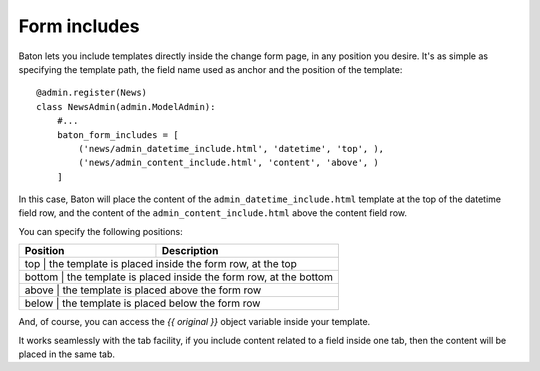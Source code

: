Form includes
=========

.. image:: images/baton-form-includes.html

Baton lets you include templates directly inside the change form page, in any position you desire. It's as simple as specifying the template path, the field name used as anchor and the position of the template::

    @admin.register(News)
    class NewsAdmin(admin.ModelAdmin):
        #...
        baton_form_includes = [
            ('news/admin_datetime_include.html', 'datetime', 'top', ),
            ('news/admin_content_include.html', 'content', 'above', )
        ]

In this case, Baton will place the content of the ``admin_datetime_include.html`` template at the top of the datetime field row, and the content of the ``admin_content_include.html`` above the content field row.

You can specify the following positions:

+------------------------------+--------------------------------------+
| Position                     |  Description                         |
+==============================+======================================+
| top | the template is placed inside the form row, at the top        |
+------------+--------------------------------------------------------+
| bottom | the template is placed inside the form row, at the bottom  |
+------------+--------------------------------------------------------+
| above | the template is placed above the form row                   |
+------------+--------------------------------------------------------+
| below | the template is placed below the form row                   |
+------------+--------------------------------------------------------+

And, of course, you can access the `{{ original }}` object variable inside your template.

It works seamlessly with the tab facility, if you include content related to a field inside one tab, then the content will be placed in the same tab.
